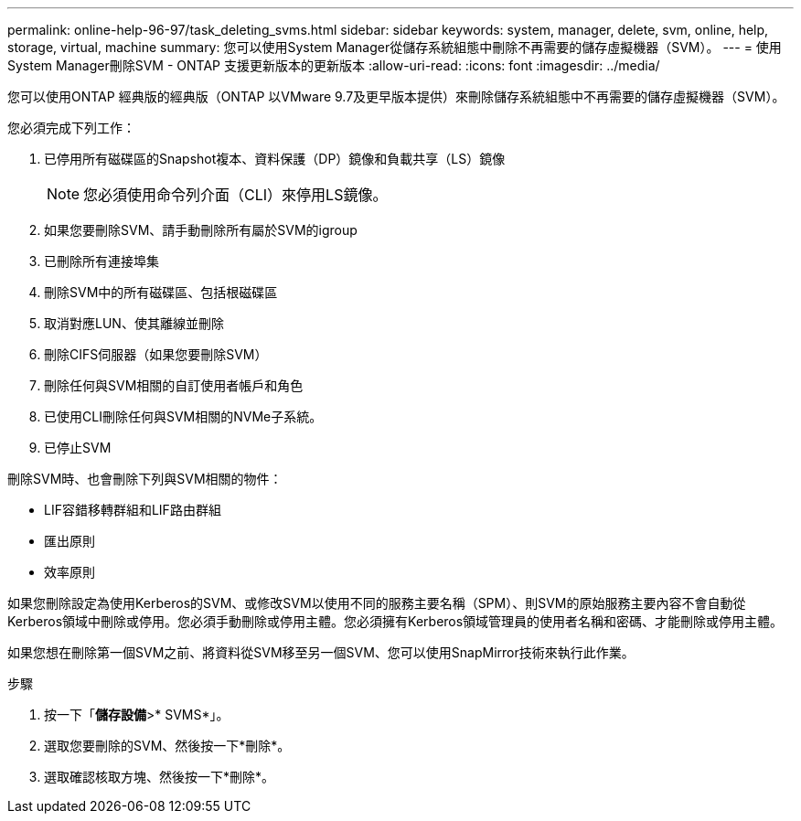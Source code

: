 ---
permalink: online-help-96-97/task_deleting_svms.html 
sidebar: sidebar 
keywords: system, manager, delete, svm, online, help, storage, virtual, machine 
summary: 您可以使用System Manager從儲存系統組態中刪除不再需要的儲存虛擬機器（SVM）。 
---
= 使用System Manager刪除SVM - ONTAP 支援更新版本的更新版本
:allow-uri-read: 
:icons: font
:imagesdir: ../media/


[role="lead"]
您可以使用ONTAP 經典版的經典版（ONTAP 以VMware 9.7及更早版本提供）來刪除儲存系統組態中不再需要的儲存虛擬機器（SVM）。

您必須完成下列工作：

. 已停用所有磁碟區的Snapshot複本、資料保護（DP）鏡像和負載共享（LS）鏡像
+
[NOTE]
====
您必須使用命令列介面（CLI）來停用LS鏡像。

====
. 如果您要刪除SVM、請手動刪除所有屬於SVM的igroup
. 已刪除所有連接埠集
. 刪除SVM中的所有磁碟區、包括根磁碟區
. 取消對應LUN、使其離線並刪除
. 刪除CIFS伺服器（如果您要刪除SVM）
. 刪除任何與SVM相關的自訂使用者帳戶和角色
. 已使用CLI刪除任何與SVM相關的NVMe子系統。
. 已停止SVM


刪除SVM時、也會刪除下列與SVM相關的物件：

* LIF容錯移轉群組和LIF路由群組
* 匯出原則
* 效率原則


如果您刪除設定為使用Kerberos的SVM、或修改SVM以使用不同的服務主要名稱（SPM）、則SVM的原始服務主要內容不會自動從Kerberos領域中刪除或停用。您必須手動刪除或停用主體。您必須擁有Kerberos領域管理員的使用者名稱和密碼、才能刪除或停用主體。

如果您想在刪除第一個SVM之前、將資料從SVM移至另一個SVM、您可以使用SnapMirror技術來執行此作業。

.步驟
. 按一下「*儲存設備*>* SVMS*」。
. 選取您要刪除的SVM、然後按一下*刪除*。
. 選取確認核取方塊、然後按一下*刪除*。

